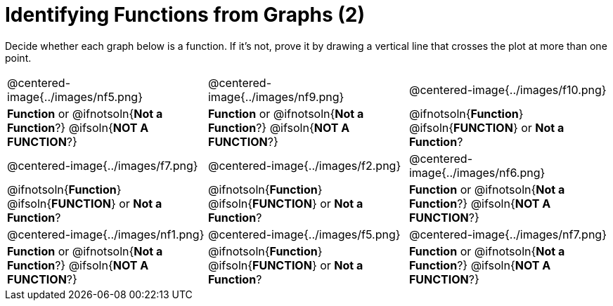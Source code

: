 = Identifying Functions from Graphs (2)

++++
<style>
  img { max-width: 250px; }
</style>
++++

Decide whether each graph below is a function. If it's not, prove it by drawing a vertical line that crosses the plot at more than one point.

[cols="^1,^1,^1"]
|===
|@centered-image{../images/nf5.png}
|@centered-image{../images/nf9.png}
|@centered-image{../images/f10.png}
|
*Function* or
@ifnotsoln{*Not a Function*?}
@ifsoln{*NOT A FUNCTION*?}
|
*Function* or
@ifnotsoln{*Not a Function*?}
@ifsoln{*NOT A FUNCTION*?}
|
@ifnotsoln{*Function*}
@ifsoln{*FUNCTION*}
or *Not a Function*?
|@centered-image{../images/f7.png}
|@centered-image{../images/f2.png}
|@centered-image{../images/nf6.png}
|
@ifnotsoln{*Function*}
@ifsoln{*FUNCTION*}
or *Not a Function*?
|
@ifnotsoln{*Function*}
@ifsoln{*FUNCTION*}
or *Not a Function*?
|
*Function* or
@ifnotsoln{*Not a Function*?}
@ifsoln{*NOT A FUNCTION*?}
|@centered-image{../images/nf1.png}
|@centered-image{../images/f5.png}
|@centered-image{../images/nf7.png}
|
*Function* or
@ifnotsoln{*Not a Function*?}
@ifsoln{*NOT A FUNCTION*?}
|
@ifnotsoln{*Function*}
@ifsoln{*FUNCTION*}
or *Not a Function*?
|
*Function* or
@ifnotsoln{*Not a Function*?}
@ifsoln{*NOT A FUNCTION*?}
|===

